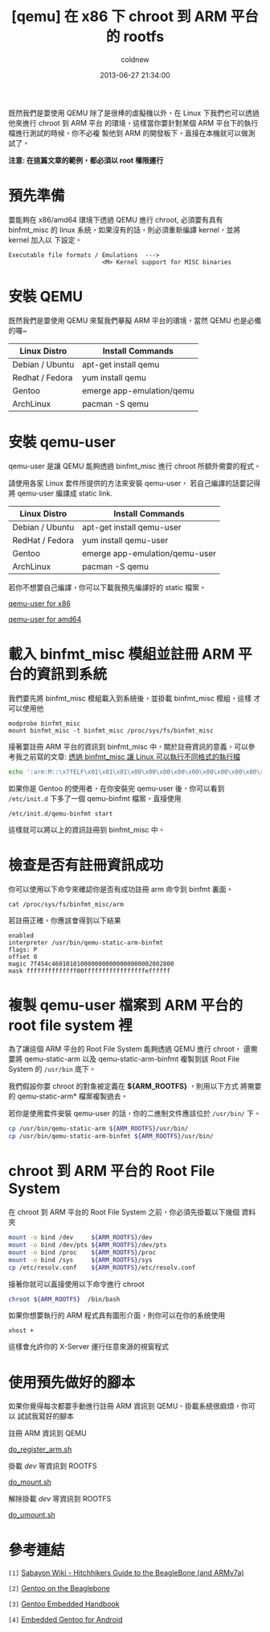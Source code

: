 #+TITLE: [qemu] 在 x86 下 chroot 到 ARM 平台的 rootfs
#+AUTHOR: coldnew
#+EMAIL:  coldnew.tw@gmail.com
#+DATE:   2013-06-27 21:34:00
#+LANGUAGE: zh_TW
#+URL:    dc09c
#+OPTIONS: num:nil ^:nil
#+TAGS: arm chroot qemu

既然我們是要使用 QEMU 除了是很棒的虛擬機以外，在 Linux 下我們也可以透過他來進行 chroot 到 ARM 平台
的環境，這樣當你要針對某個 ARM 平台下的執行檔進行測試的時候，你不必複
製他到 ARM 的開發板下，直接在本機就可以做測試了。

*注意: 在這篇文章的範例，都必須以 root 權限運行*

* 預先準備

要能夠在 x86/amd64 環境下透過 QEMU 進行 chroot, 必須要有具有 binfmt_misc 的
linux 系統，如果沒有的話，則必須重新編譯 kernel，並將 kernel 加入以
下設定。

#+BEGIN_EXAMPLE
    Executable file formats / Emulations  --->
                              <M> Kernel support for MISC binaries
#+END_EXAMPLE

* 安裝 QEMU

既然我們是要使用 QEMU 來幫我們摹擬 ARM 平台的環境，當然 QEMU 也是必備的囉~

#+ATTR_HTML: :class table table-hover
| Linux Distro    | Install Commands          |
|-----------------+---------------------------|
| Debian / Ubuntu | apt-get install qemu      |
| Redhat / Fedora | yum install qemu          |
| Gentoo          | emerge app-emulation/qemu |
| ArchLinux       | pacman -S qemu            |

* 安裝 qemu-user

qemu-user 是讓 QEMU 能夠透過 binfmt_misc 進行 chroot 所額外需要的程式。

請使用各家 Linux 套件所提供的方法來安裝 qemu-user，
若自己編譯的話要記得將 qemu-user 編譯成 static link.

#+ATTR_HTML: :class table table-hover
| Linux Distro    | Install Commands               |
|-----------------+--------------------------------|
| Debian / Ubuntu | apt-get install qemu-user      |
| RedHat / Fedora | yum install qemu-user          |
| Gentoo          | emerge app-emulation/qemu-user |
| ArchLinux       | pacman -S qemu                 |

若你不想要自己編譯，你可以下載我預先編譯好的 static 檔案。

#+HTML: <div class="row "><div class="col-md-4 col-md-offset-2">

#+ATTR_HTML: :class btn btn-danger
[[file:files/2013/qemu-static-arm-x86.tar.gz][qemu-user for x86]]

#+HTML: </div><div class="span4 ">

#+ATTR_HTML: :class btn btn-info
[[file:files/2013/qemu-static-arm-amd64.tar.gz][qemu-user for amd64]]

#+HTML: </div> </div>

* 載入 binfmt_misc 模組並註冊 ARM 平台的資訊到系統

我們要先將 binfmt_misc 模組載入到系統後，並掛載 binfmt_misc 模組，這樣
才可以使用他

#+BEGIN_EXAMPLE
  modprobe binfmt_misc
  mount binfmt_misc -t binfmt_misc /proc/sys/fs/binfmt_misc
#+END_EXAMPLE

接著要註冊 ARM 平台的資訊到 binfmt_misc 中，關於註冊資訊的意義，可以參
考我之前寫的文章: [[http://coldnew.github.io/blog/2013/03/20_17398.html][透過 binfmt_misc 讓 Linux 可以執行不同格式的執行檔]]

#+begin_src sh
  echo ':arm:M::\x7fELF\x01\x01\x01\x00\x00\x00\x00\x00\x00\x00\x00\x00\x02\x00\x28\x00:\xff\xff\xff\xff\xff\xff\xff\x00\xff\xff\xff\xff\xff\xff\xff\xff\xfe\xff\xff\xff:/usr/bin/qemu-static-arm-binfmt:P' > /proc/sys/fs/binfmt_misc/register
#+end_src

如果你是 Gentoo 的使用者，在你安裝完 qemu-user 後，你可以看到
~/etc/init.d~ 下多了一個 qemu-binfmt 檔案，直接使用

: /etc/init.d/qemu-binfmt start

這樣就可以將以上的資訊註冊到 binfmt_misc 中。

* 檢查是否有註冊資訊成功

你可以使用以下命令來確認你是否有成功註冊 arm 命令到 binfmt 裏面。

: cat /proc/sys/fs/binfmt_misc/arm

若註冊正確，你應該會得到以下結果

#+BEGIN_EXAMPLE
  enabled
  interpreter /usr/bin/qemu-static-arm-binfmt
  flags: P
  offset 0
  magic 7f454c4601010100000000000000000002002800
  mask ffffffffffffff00fffffffffffffffffeffffff
#+END_EXAMPLE

* 複製 qemu-user 檔案到 ARM 平台的 root file system  裡

為了讓這個 ARM 平台的 Root File System 能夠透過 QEMU 進行 chroot，
還需要將 qemu-static-arm 以及 qemu-static-arm-binfmt 複製到該 Root File System
的 ~/usr/bin~ 底下。

我們假設你要 chroot 的對象被定義在 *${ARM_ROOTFS}* ，則用以下方式
將需要的 qemu-static-arm* 檔案複製過去。

若你是使用套件安裝 qemu-user 的話，你的二進制文件應該位於 ~/usr/bin/~ 下。

#+begin_src sh
  cp /usr/bin/qemu-static-arm ${ARM_ROOTFS}/usr/bin/
  cp /usr/bin/qemu-static-arm-binfmt ${ARM_ROOTFS}/usr/bin/
#+end_src

* chroot 到 ARM 平台的 Root File System

在 chroot 到 ARM 平台的 Root File System 之前，你必須先掛載以下幾個
資料夾

#+BEGIN_SRC sh
  mount -o bind /dev     ${ARM_ROOTFS}/dev
  mount -o bind /dev/pts ${ARM_ROOTFS}/dev/pts
  mount -o bind /proc    ${ARM_ROOTFS}/proc
  mount -o bind /sys     ${ARM_ROOTFS}/sys
  cp /etc/resolv.conf    ${ARM_ROOTFS}/etc/resolv.conf
#+END_SRC

接著你就可以直接使用以下命令進行 chroot

#+BEGIN_SRC sh
  chroot ${ARM_ROOTFS}  /bin/bash
#+END_SRC

如果你想要執行的 ARM 程式具有圖形介面，則你可以在你的系統使用

: xhost +

這樣會允許你的 X-Server 運行任意來源的視窗程式

* 使用預先做好的腳本

如果你覺得每次都要手動進行註冊 ARM 資訊到 QEMU、掛載系統很麻煩，你可以
試試我寫好的腳本

#+HTML: <div class="row "><div class="col-md-3 col-md-offset-1">
註冊 ARM 資訊到 QEMU

#+ATTR_HTML: :class btn btn-danger
[[file:files/2013/do_register_arm.sh][do_register_arm.sh]]

#+HTML: </div><div class="col-md-3 ">

掛載 /dev/ 等資訊到 ROOTFS

#+ATTR_HTML: :class btn btn-info
[[file:files/2013/do_mount.sh][do_mount.sh]]

#+HTML: </div><div class="col-md-3 ">

解除掛載 /dev/ 等資訊到 ROOTFS

#+ATTR_HTML: :class btn btn-info
[[file:files/2013/do_umount.sh][do_umount.sh]]

#+HTML: </div> </div>

* 參考連結

~[1]~ [[http://wiki.sabayon.org/index.php?title%3DHitchhikers_Guide_to_the_BeagleBone_(and_ARMv7a)][Sabayon Wiki - Hitchhikers Guide to the BeagleBone (and ARMv7a)]]

~[2]~ [[http://dev.gentoo.org/~armin76/arm/beaglebone/install.xml][Gentoo on the Beaglebone]]

~[3]~ [[http://www.gentoo.org/proj/en/base/embedded/handbook/index.xml][Gentoo Embedded Handbook]]

~[4]~ [[http://cvpcs.org/projects/android/gendroid#embedded_gentoo_for_android][Embedded Gentoo for Android]]
